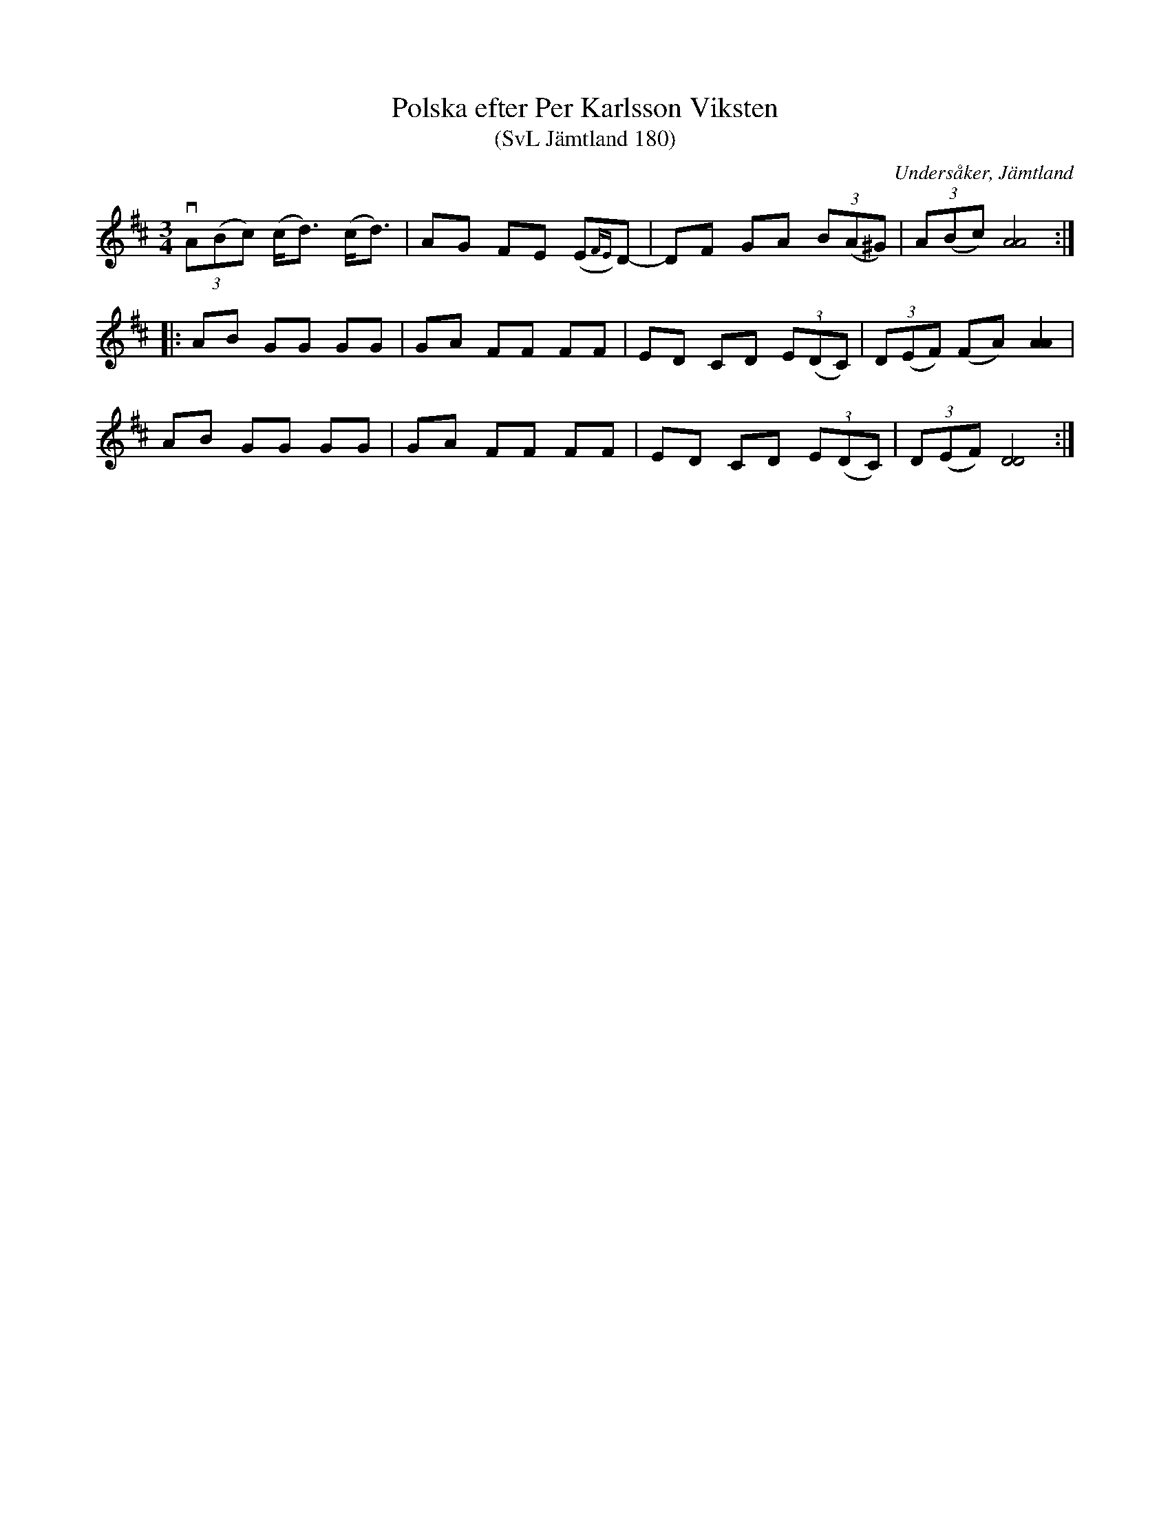 %%abc-charset utf-8

X:180
T:Polska efter Per Karlsson Viksten
T:(SvL Jämtland 180)
R:Polska
S:Per Karlsson Viksten
O:Undersåker, Jämtland
B:Svenska Låtar Jämtland
M:3/4
L:1/8
K:D
v(3A(Bc) (c<d) (c<d)|AG FE (E{FE})D-|DF GA (3B(A^G)|(3A(Bc) [AA]4:|
|:AB GG GG|GA FF FF|ED CD (3E(DC)|(3D(EF) (FA) [AA]2|
AB GG GG|GA FF FF|ED CD (3E(DC)|(3D(EF) [DD]4:|

